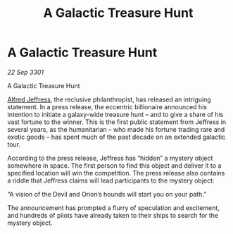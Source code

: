 :PROPERTIES:
:ID:       034aa474-6f9d-4e89-9aae-be0dd6817696
:END:
#+title: A Galactic Treasure Hunt
#+filetags: :3301:galnet:

* A Galactic Treasure Hunt

/22 Sep 3301/

A Galactic Treasure Hunt 
 
[[id:67bd2189-aa99-45c2-902f-7db26bc2d2e3][Alfred Jeffress]], the reclusive philanthropist, has released an intriguing statement. In a press release, the eccentric billionaire announced his intention to initiate a galaxy-wide treasure hunt – and to give a share of his vast fortune to the winner. This is the first public statement from Jeffress in several years, as the humanitarian – who made his fortune trading rare and exotic goods – has spent much of the past decade on an extended galactic tour. 

According to the press release, Jeffress has “hidden” a mystery object somewhere in space. The first person to find this object and deliver it to a specified location will win the competition. The press release also contains a riddle that Jeffress claims will lead participants to the mystery object: 

“A vision of the Devil and Orion’s hounds will start you on your path.” 

The announcement has prompted a flurry of speculation and excitement, and hundreds of pilots have already taken to their ships to search for the mystery object.
